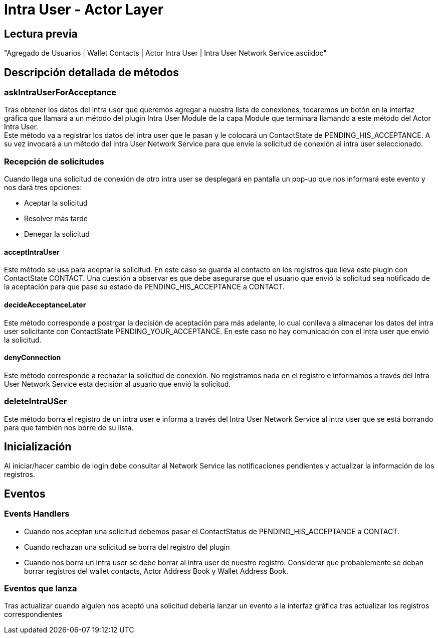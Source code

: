 = Intra User - Actor Layer

== Lectura previa

"Agregado de Usuarios | Wallet Contacts | Actor Intra User | Intra User Network Service.asciidoc"


== Descripción detallada de métodos

=== askIntraUserForAcceptance

Tras obtener los datos del intra user que queremos agregar a nuestra lista de conexiones, tocaremos
un botón en la interfaz gráfica que llamará a un método del plugin Intra User Module de la capa Module
que terminará llamando a este método del Actor Intra User. +
Este método va a registrar los datos del intra user que le pasan y le colocará un ContactState de
PENDING_HIS_ACCEPTANCE. A su vez invocará a un método del Intra User Network Service para que envíe
la solicitud de conexión al intra user seleccionado. +

=== Recepción de solicitudes

Cuando llega una solicitud de conexión de otro intra user se desplegará en pantalla un pop-up que nos
informará este evento y nos dará tres opciones:

* Aceptar la solicitud
* Resolver más tarde
* Denegar la solicitud

==== acceptIntraUser

Este método se usa para aceptar la solicitud. En este caso se guarda al contacto en los registros que
lleva este plugin con ContactState CONTACT. Una cuestión a observar es que debe asegurarse que el
usuario que envió la solicitud sea notificado de la aceptación para que pase su estado de
PENDING_HIS_ACCEPTANCE a CONTACT.

==== decideAcceptanceLater

Este método corresponde a postrgar la decisión de aceptación para más adelante, lo cual conlleva a
almacenar los datos del intra user solicitante con ContactState PENDING_YOUR_ACCEPTANCE. En este caso
no hay comunicación con el intra user que envió la solicitud. +

==== denyConnection

Este método corresponde a rechazar la solicitud de conexión. No registramos nada en el registro e
informamos a través del Intra User Network Service esta decisión al usuario que envió la solicitud.

=== deleteIntraUSer

Este método borra el registro de un intra user e informa a través del Intra User Network Service al
intra user que se está borrando para que también nos borre de su lista.

== Inicialización

Al iniciar/hacer cambio de login debe consultar al Network Service las notificaciones pendientes y
actualizar la información de los registros.

== Eventos

=== Events Handlers

* Cuando nos aceptan una solicitud debemos pasar el ContactStatus de PENDING_HIS_ACCEPTANCE a CONTACT. +
* Cuando rechazan una solicitud se borra del registro del plugin
* Cuando nos borra un intra user se debe borrar al intra user de nuestro registro. Considerar que
probablemente se deban borrar registros del wallet contacts, Actor Address Book y Wallet Address Book. +

=== Eventos que lanza

Tras actualizar cuando alguien nos aceptó una solicitud debería lanzar un evento a la interfaz gráfica
tras actualizar los registros correspondientes